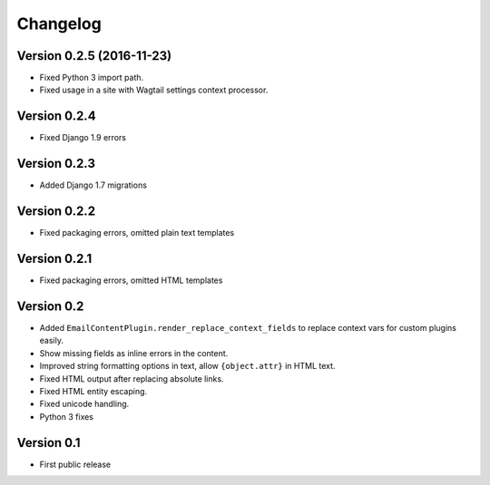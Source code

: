 Changelog
=========

Version 0.2.5 (2016-11-23)
--------------------------

* Fixed Python 3 import path.
* Fixed usage in a site with Wagtail settings context processor.

Version 0.2.4
-------------

* Fixed Django 1.9 errors

Version 0.2.3
-------------

* Added Django 1.7 migrations

Version 0.2.2
-------------

* Fixed packaging errors, omitted plain text templates

Version 0.2.1
-------------

* Fixed packaging errors, omitted HTML templates

Version 0.2
-----------

* Added ``EmailContentPlugin.render_replace_context_fields`` to replace context vars for custom plugins easily.
* Show missing fields as inline errors in the content.
* Improved string formatting options in text, allow ``{object.attr}`` in HTML text.
* Fixed HTML output after replacing absolute links.
* Fixed HTML entity escaping.
* Fixed unicode handling.
* Python 3 fixes


Version 0.1
-----------

* First public release

